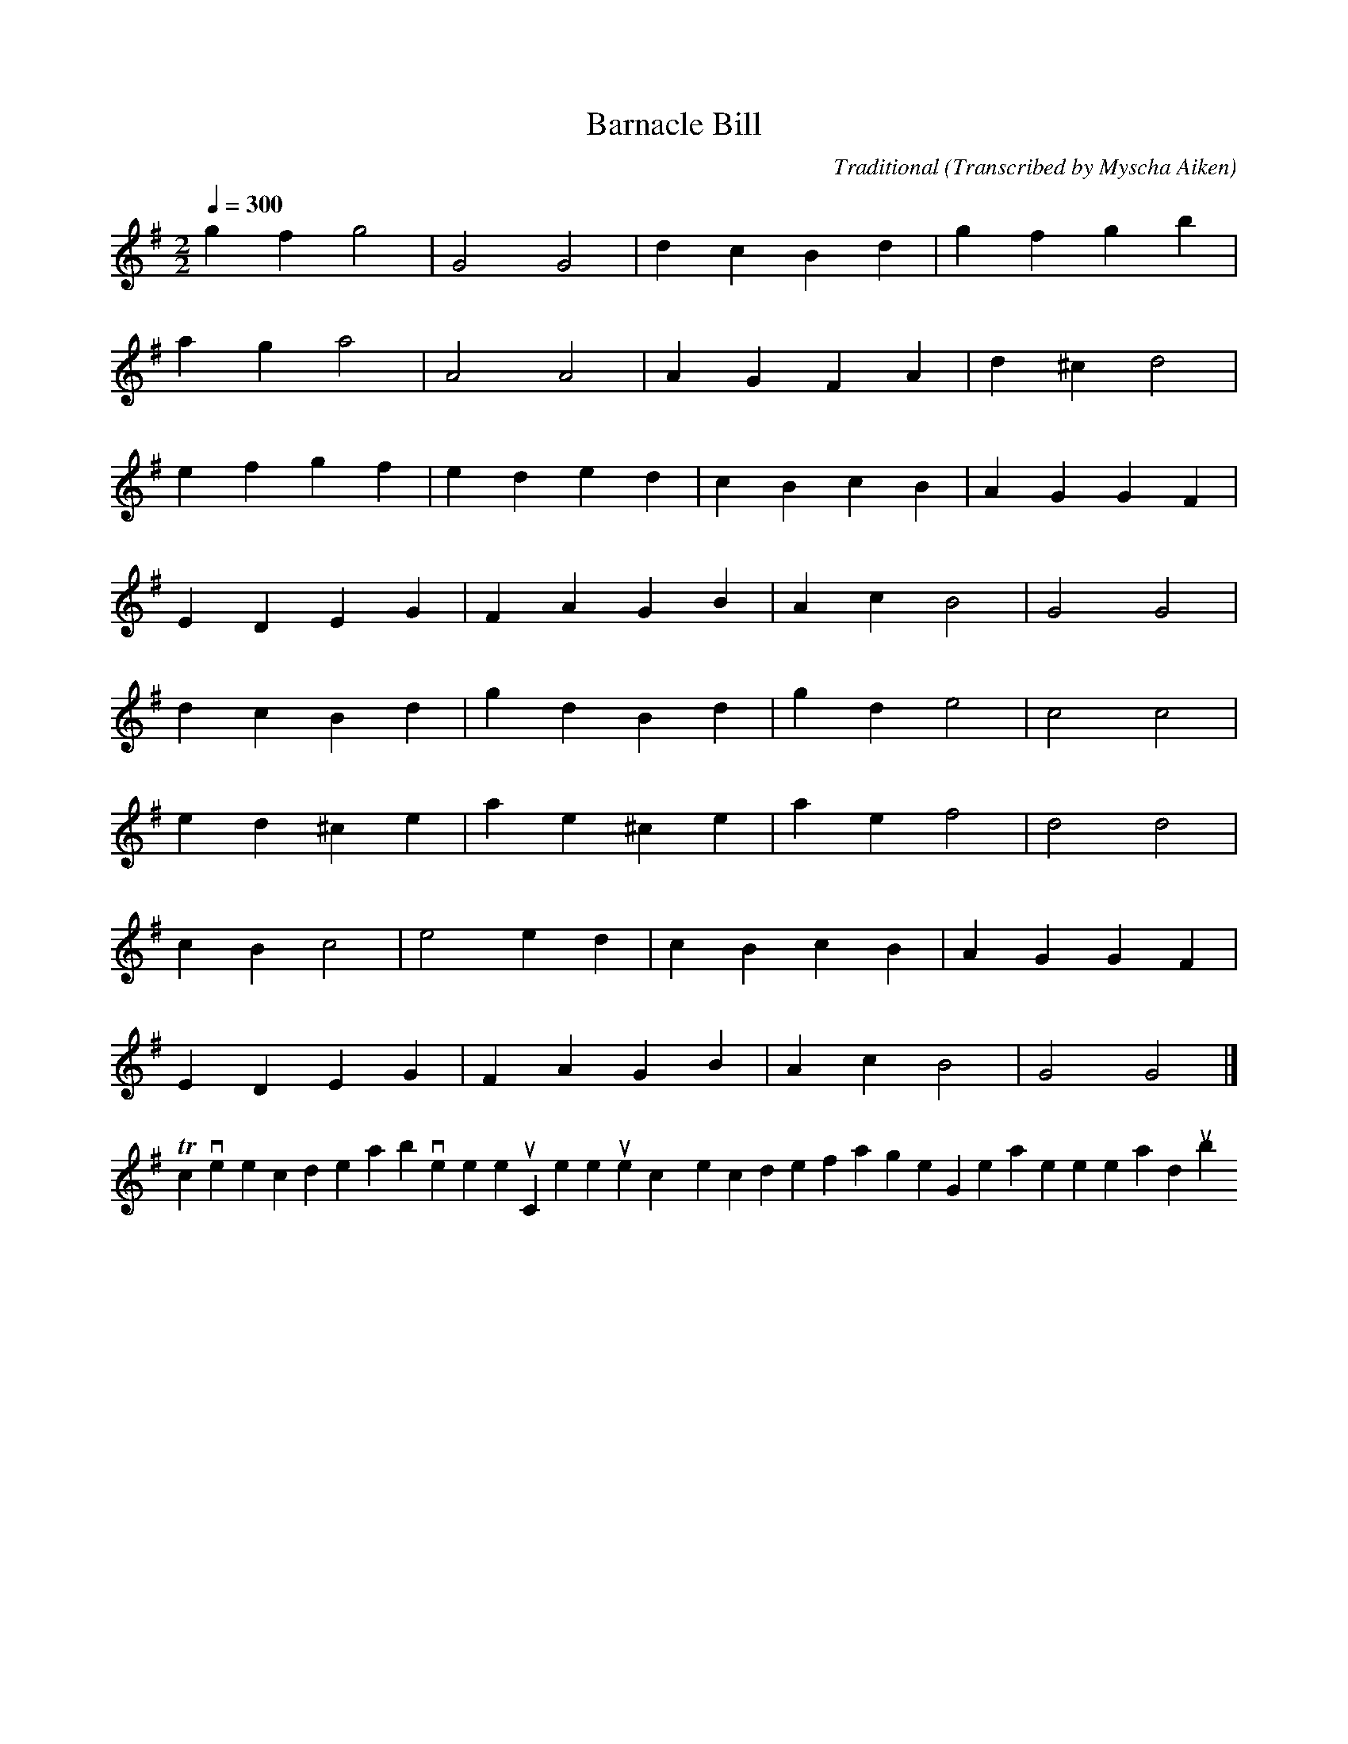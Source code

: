 X:57 % number
T:Barnacle Bill % title
C:Traditional % composer
O:Transcribed by Myscha Aiken % origin.
M:2/2 % meter
L:1/4 % length of shortest note
Q:300 % tempo
K:G % key
V:1 % voice 1
gf g2 | G2 G2 | dcBd | gfgb |
ag a2 | A2 A2 | AGFA | d^c d2 |
efgf | eded | cBcB | AGGF |
EDEG | FAGB | Ac B2| G2 G2 |
dcBd | gdBd | gd e2| c2 c2 |
ed^ce | ae^ce | ae f2| d2 d2 |
cB c2 | e2 ed | cBcB | AGGF |
EDEG | FAGB | Ac B2| G2 G2 |]
To convert the code above to sheet music, or listen to the tunes, copy the code for a single song, then paste it here and [submit].
